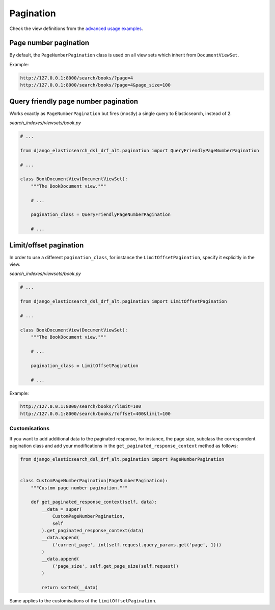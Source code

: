Pagination
==========
Check the view definitions from the `advanced usage examples
<https://django-elasticsearch-dsl-drf.readthedocs.io/en/latest/advanced_usage_examples.html>`__.

Page number pagination
----------------------

By default, the ``PageNumberPagination`` class is used on all view sets
which inherit from ``DocumentViewSet``.

Example:

.. code-block:: text

    http://127.0.0.1:8000/search/books/?page=4
    http://127.0.0.1:8000/search/books/?page=4&page_size=100

Query friendly page number pagination
-------------------------------------

Works exactly as ``PageNumberPagination`` but fires (mostly) a single query to Elasticsearch,
instead of 2.

*search_indexes/viewsets/book.py*

.. code-block:: python

    # ...

    from django_elasticsearch_dsl_drf_alt.pagination import QueryFriendlyPageNumberPagination

    # ...

    class BookDocumentView(DocumentViewSet):
        """The BookDocument view."""

        # ...

        pagination_class = QueryFriendlyPageNumberPagination

        # ...

Limit/offset pagination
-----------------------

In order to use a different ``pagination_class``, for instance the
``LimitOffsetPagination``, specify it explicitly in the view.

*search_indexes/viewsets/book.py*

.. code-block:: python

    # ...

    from django_elasticsearch_dsl_drf_alt.pagination import LimitOffsetPagination

    # ...

    class BookDocumentView(DocumentViewSet):
        """The BookDocument view."""

        # ...

        pagination_class = LimitOffsetPagination

        # ...

Example:

.. code-block:: text

    http://127.0.0.1:8000/search/books/?limit=100
    http://127.0.0.1:8000/search/books/?offset=400&limit=100

Customisations
~~~~~~~~~~~~~~

If you want to add additional data to the paginated response, for instance,
the page size, subclass the correspondent pagination class and add your
modifications in the ``get_paginated_response_context`` method as follows:

.. code-block:: python

    from django_elasticsearch_dsl_drf_alt.pagination import PageNumberPagination


    class CustomPageNumberPagination(PageNumberPagination):
        """Custom page number pagination."""

        def get_paginated_response_context(self, data):
            __data = super(
                CustomPageNumberPagination,
                self
            ).get_paginated_response_context(data)
            __data.append(
                ('current_page', int(self.request.query_params.get('page', 1)))
            )
            __data.append(
                ('page_size', self.get_page_size(self.request))
            )

            return sorted(__data)

Same applies to the customisations of the ``LimitOffsetPagination``.
